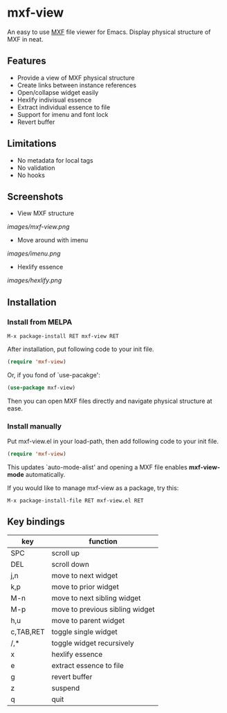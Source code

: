 
[[https://melpa.org/#/mxf-view][file:https://melpa.org/packages/mxf-view-badge.svg]]

* mxf-view

An easy to use  [[https://en.wikipedia.org/wiki/Material_Exchange_Format][MXF]] file viewer for Emacs. Display physical structure of MXF in neat.

** Features

   - Provide a view of MXF physical structure
   - Create links between instance references
   - Open/collapse widget easily
   - Hexlify indivisual essence 
   - Extract individual essence to file
   - Support for imenu and font lock
   - Revert buffer

** Limitations

   - No metadata for local tags
   - No validation
   - No hooks

** Screenshots

   - View MXF structure
   [[images/mxf-view.png]]

   - Move around with imenu
   [[images/imenu.png]]

   - Hexlify essence
   [[images/hexlify.png]]

** Installation

*** Install from MELPA

    : M-x package-install RET mxf-view RET

    After installation, put following code to your init file.

    #+BEGIN_SRC emacs-lisp
    (require 'mxf-view)
    #+END_SRC

    Or, if you fond of `use-pacakge':

    #+BEGIN_SRC emacs-lisp
    (use-package mxf-view)
    #+END_SRC

    Then you can open MXF files directly and navigate physical structure at ease.

*** Install manually

    Put mxf-view.el in your load-path, then add following code to your init file.

    #+BEGIN_SRC emacs-lisp
   (require 'mxf-view)
    #+END_SRC

    This updates `auto-mode-alist' and opening a MXF file enables
    *mxf-view-mode* automatically.

    If you would like to manage mxf-view as a package, try this:

    : M-x package-install-file RET mxf-view.el RET

** Key bindings

   |-----------+---------------------------------|
   | key       | function                        |
   |-----------+---------------------------------|
   | SPC       | scroll up                       |
   |-----------+---------------------------------|
   | DEL       | scroll down                     |
   |-----------+---------------------------------|
   | j,n       | move to next widget             |
   |-----------+---------------------------------|
   | k,p       | move to prior widget            |
   |-----------+---------------------------------|
   | M-n       | move to next sibling widget     |
   |-----------+---------------------------------|
   | M-p       | move to previous sibling widget |
   |-----------+---------------------------------|
   | h,u       | move to parent widget           |
   |-----------+---------------------------------|
   | c,TAB,RET | toggle single widget            |
   |-----------+---------------------------------|
   | /,*       | toggle widget recursively       |
   |-----------+---------------------------------|
   | x         | hexlify essence                 |
   |-----------+---------------------------------|
   | e         | extract essence to file         |
   |-----------+---------------------------------|
   | g         | revert buffer                   |
   |-----------+---------------------------------|
   | z         | suspend                         |
   |-----------+---------------------------------|
   | q         | quit                            |
   |-----------+---------------------------------|
